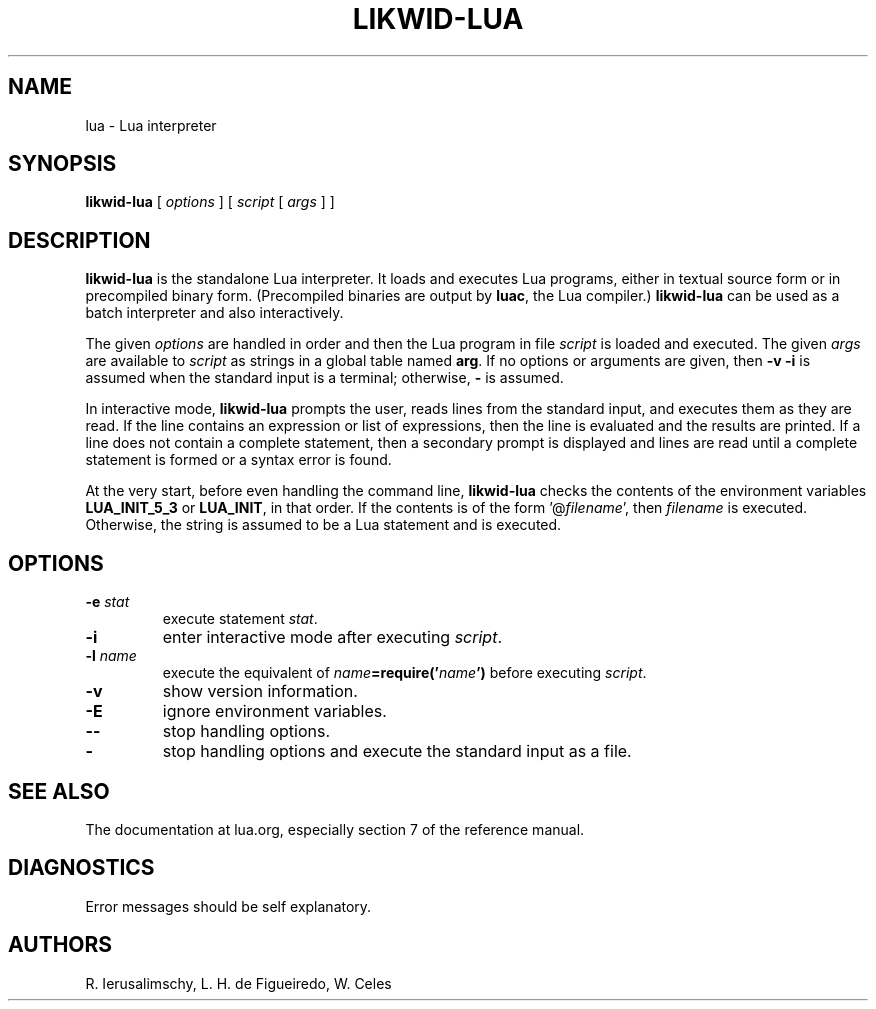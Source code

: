 .TH LIKWID-LUA 1 "$Date: 2014/12/10 15:55:45 $"
.SH NAME
lua \- Lua interpreter
.SH SYNOPSIS
.B likwid-lua
[
.I options
]
[
.I script
[
.I args
]
]
.SH DESCRIPTION
.B likwid-lua
is the standalone Lua interpreter.
It loads and executes Lua programs,
either in textual source form or
in precompiled binary form.
(Precompiled binaries are output by
.BR luac ,
the Lua compiler.)
.B likwid-lua
can be used as a batch interpreter and also interactively.
.LP
The given
.I options
are handled in order and then
the Lua program in file
.I script
is loaded and executed.
The given
.I args
are available to
.I script
as strings in a global table named
.BR arg .
If no options or arguments are given,
then
.B "\-v \-i"
is assumed when the standard input is a terminal;
otherwise,
.B "\-"
is assumed.
.LP
In interactive mode,
.B likwid-lua
prompts the user,
reads lines from the standard input,
and executes them as they are read.
If the line contains an expression or list of expressions,
then the line is evaluated and the results are printed.
If a line does not contain a complete statement,
then a secondary prompt is displayed and
lines are read until a complete statement is formed or
a syntax error is found.
.LP
At the very start,
before even handling the command line,
.B likwid-lua
checks the contents of the environment variables
.B LUA_INIT_5_3
or
.BR LUA_INIT ,
in that order.
If the contents is of the form
.RI '@ filename ',
then
.I filename
is executed.
Otherwise, the string is assumed to be a Lua statement and is executed.
.SH OPTIONS
.TP
.BI \-e " stat"
execute statement
.IR stat .
.TP
.B \-i
enter interactive mode after executing
.IR script .
.TP
.BI \-l " name"
execute the equivalent of
.IB name =require(' name ')
before executing
.IR script .
.TP
.B \-v
show version information.
.TP
.B \-E
ignore environment variables.
.TP
.B \-\-
stop handling options.
.TP
.B \-
stop handling options and execute the standard input as a file.
.SH "SEE ALSO"

.br
The documentation at lua.org,
especially section 7 of the reference manual.
.SH DIAGNOSTICS
Error messages should be self explanatory.
.SH AUTHORS
R. Ierusalimschy,
L. H. de Figueiredo,
W. Celes
.\" EOF
